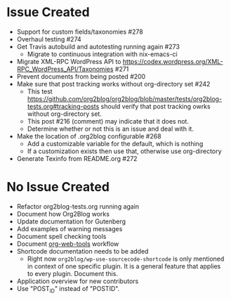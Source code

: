 * Issue Created

- Support for custom fields/taxonomies #278
- Overhaul testing #274
- Get Travis autobuild and autotesting running again #273
  - Migrate to continuous integration with nix-emacs-ci
- Migrate XML-RPC WordPress API to https://codex.wordpress.org/XML-RPC_WordPress_API/Taxonomies #271
- Prevent documents from being posted #200
- Make sure that post tracking works without org-directory set #242
  - This test https://github.com/org2blog/org2blog/blob/master/tests/org2blog-tests.org#tracking-posts should verify that post tracking owrks without org-directory set.
  - This post #216 (comment) may indicate that it does not.
  - Determine whether or not this is an issue and deal with it.
- Make the location of .org2blog configurable #268
  - Add a customizable variable for the default, which is nothing
  - If a customization exists then use that, otherwise use org-directory
- Generate Texinfo from README.org #272

* No Issue Created

- Refactor org2blog-tests.org running again
- Document how Org2Blog works
- Update documentation for Gutenberg
- Add examples of warning messages
- Document spell checking tools
- Document [[https://github.com/alphapapa/org-web-tools][org-web-tools]] workflow
- Shortcode documentation needs to be added
  - Right now ~org2blog/wp-use-sourcecode-shortcode~ is only mentioned in context of one specific plugin. It is a general feature that applies to every plugin. Document this.
- Application overview for new contributors
- Use "POST_ID" instead of "POSTID".
